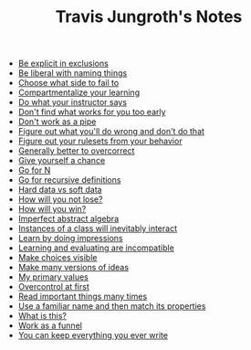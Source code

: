 #+TITLE: Travis Jungroth's Notes

- [[file:20210925123810-be_explicit_in_exclusions.org][Be explicit in exclusions]]
- [[file:20210925122800-be_liberal_with_naming_things.org][Be liberal with naming things]]
- [[file:20210926105157-choose_what_side_to_fail_to.org][Choose what side to fail to]]
- [[file:20210926095757-compartmentalize_your_learning.org][Compartmentalize your learning]]
- [[file:20210926113410-do_what_your_instructor_says.org][Do what your instructor says]]
- [[file:20210926092102-don_t_find_what_works_for_you_too_early.org][Don't find what works for you too early]]
- [[file:20210925130219-don_t_work_as_a_pipe.org][Don't work as a pipe]]
- [[file:20210926102840-figure_out_what_you_ll_do_wrong_and_don_t_do_that.org][Figure out what you'll do wrong and don't do that]]
- [[file:20210925142019-figure_out_your_rulesets_from_your_behavior.org][Figure out your rulesets from your behavior]]
- [[file:20210926110859-generally_better_to_overcorrect.org][Generally better to overcorrect]]
- [[file:20210926091221-give_yourself_a_chance.org][Give yourself a chance]]
- [[file:20210926001354-go_for_n.org][Go for N]]
- [[file:20210925234230-go_for_recursive_definitions.org][Go for recursive definitions]]
- [[file:20210923232035-hard_data_vs_soft_data.org][Hard data vs soft data]]
- [[file:20210926090601-how_will_you_not_lose.org][How will you not lose?]]
- [[file:20210926090509-how_will_you_win.org][How will you win?]]
- [[file:20210929212411-imperfect_abstract_algebra.org][Imperfect abstract algebra]]
- [[file:20210929205241-instances_of_a_class_will_inevitably_interact.org][Instances of a class will inevitably interact]]
- [[file:20210926091846-learn_by_doing_impressions.org][Learn by doing impressions]]
- [[file:20210926092209-learning_and_evaluating_are_incompatible.org][Learning and evaluating are incompatible]]
- [[file:20210925125226-make_choices_visible.org][Make choices visible]]
- [[file:20210925131041-make_many_versions_of_ideas.org][Make many versions of ideas]]
- [[file:20210923192710-my_primary_values.org][My primary values]]
- [[file:20210926104946-overcontrol_at_first.org][Overcontrol at first]]
- [[file:20210926085544-read_important_things_many_times.org][Read important things many times]]
- [[file:20210929213508-use_a_familiar_name_and_then_match_its_properties.org][Use a familiar name and then match its properties]]
- [[file:20210926100543-what_is_this.org][What is this?]]
- [[file:20210925124554-work_as_a_funnel.org][Work as a funnel]]
- [[file:20210925131511-you_can_keep_everything_you_ever_write.org][You can keep everything you ever write]]